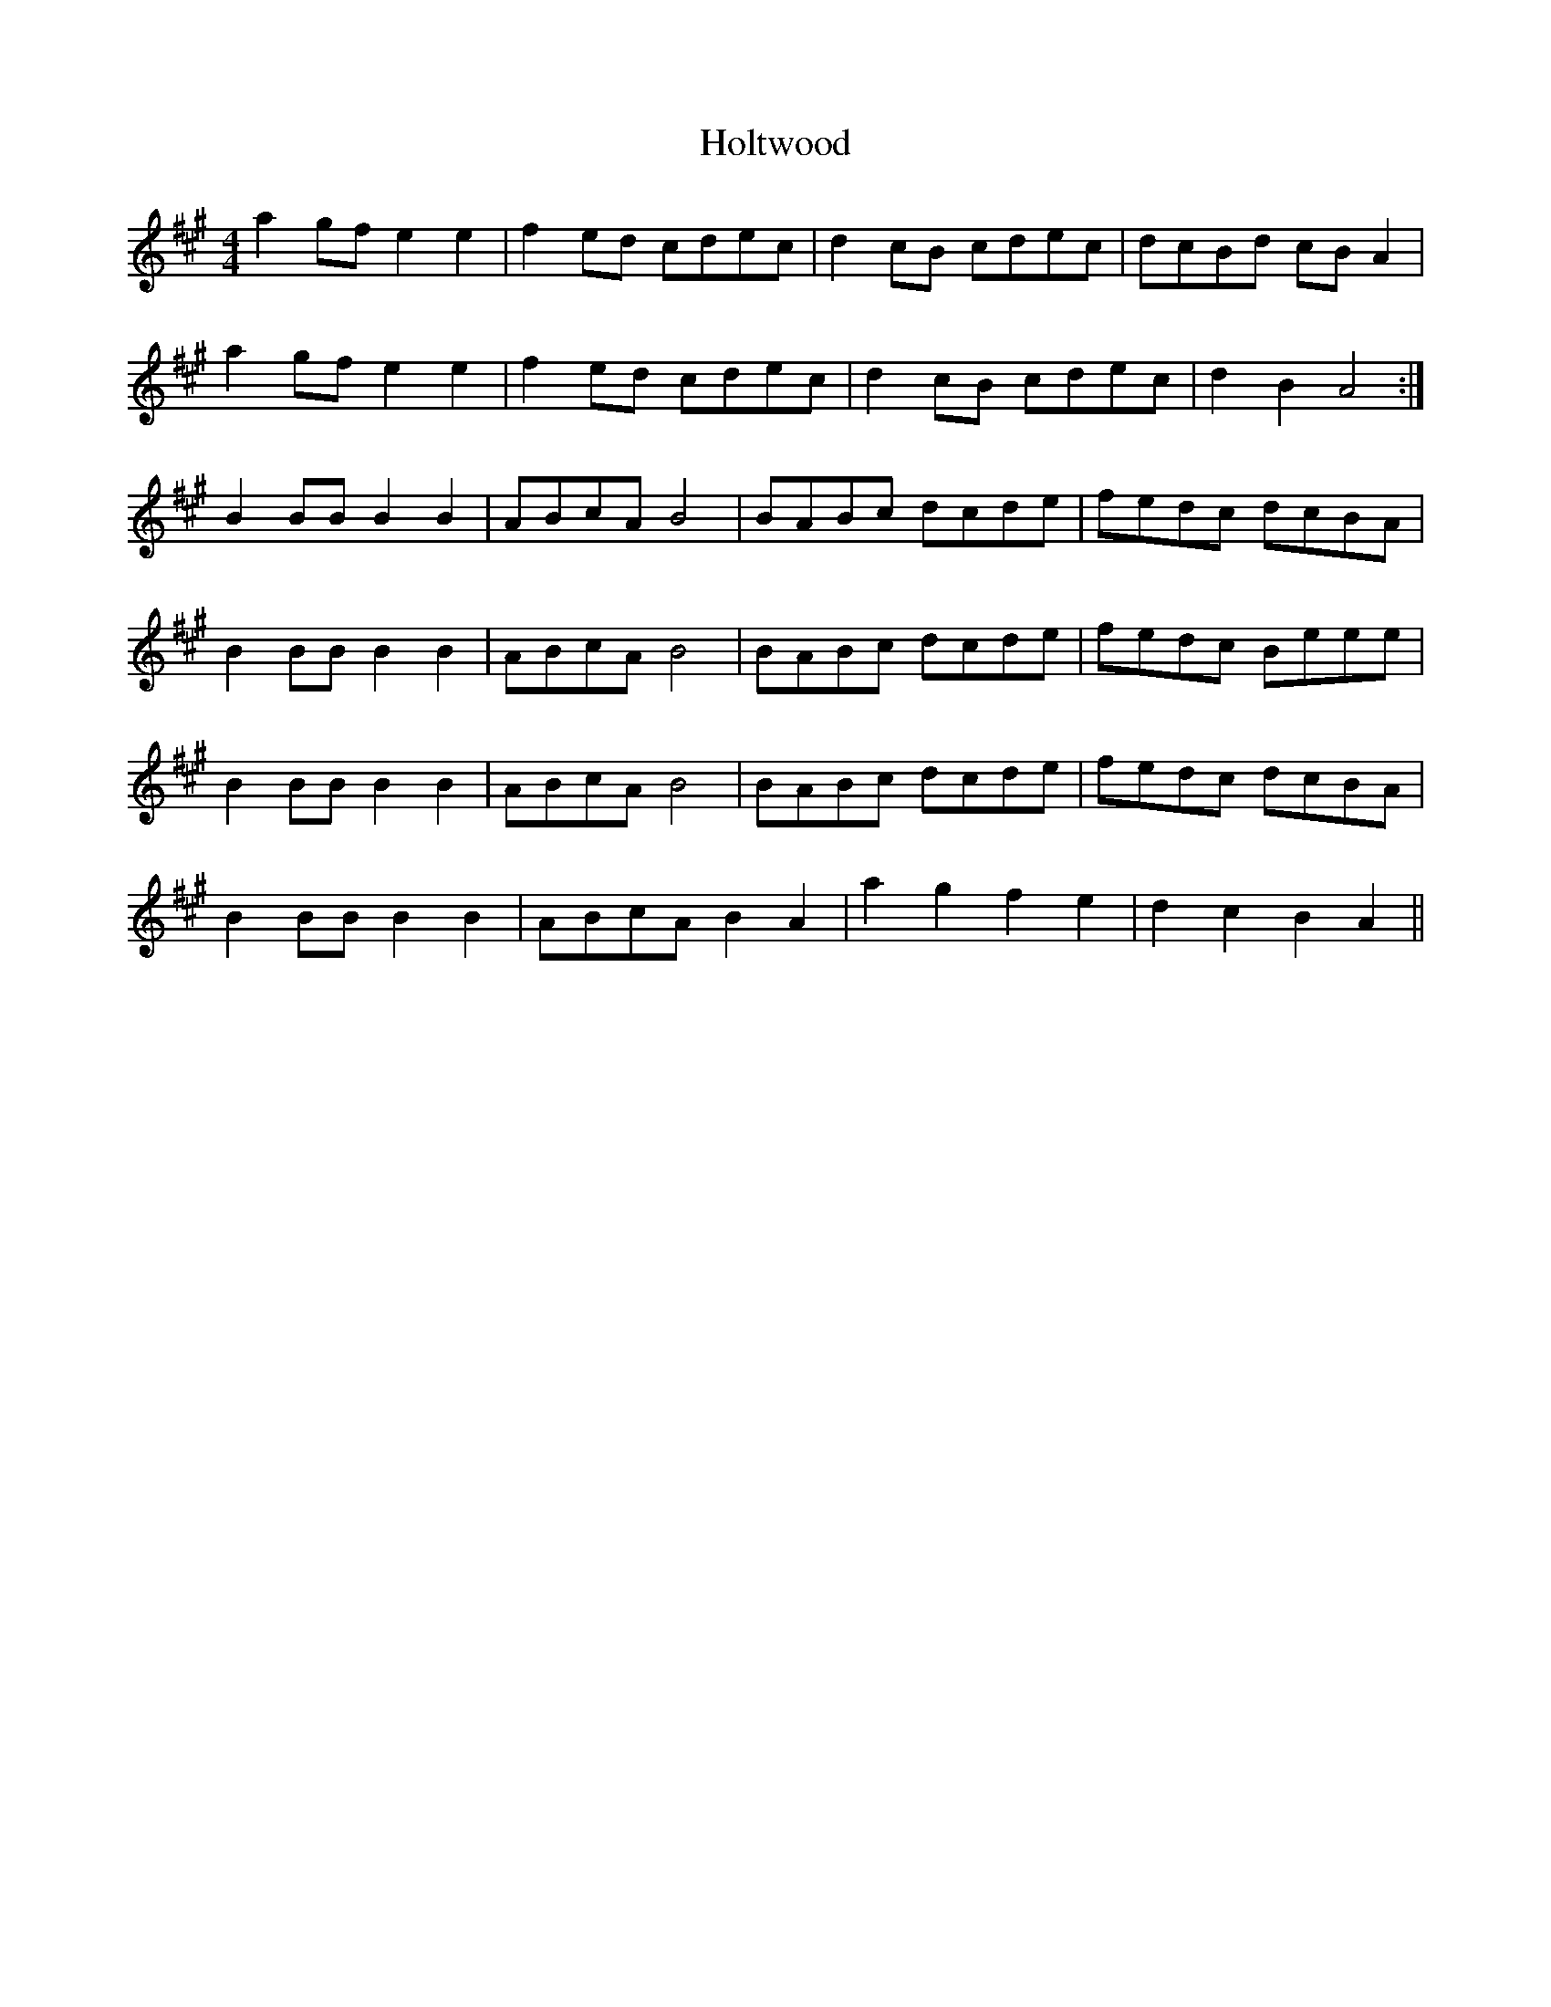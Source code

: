 X: 17698
T: Holtwood
R: reel
M: 4/4
K: Amajor
a2gf e2e2|f2ed cdec|d2cB cdec|dcBd cBA2|
a2gf e2e2|f2ed cdec|d2cB cdec|d2B2A4:|
B2BB B2B2|ABcA B4|BABc dcde|fedc dcBA|
B2BB B2B2|ABcA B4|BABc dcde|fedc Beee|
B2BB B2B2|ABcA B4|BABc dcde|fedc dcBA|
B2BB B2B2|ABcA B2A2|a2g2 f2e2|d2c2 B2A2||

